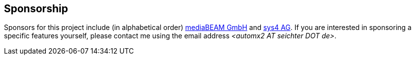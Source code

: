 // vim:ts=4:sw=4:et:ft=asciidoc
== Sponsorship

Sponsors for this project include (in alphabetical order) https://www.mediabeam.com/[mediaBEAM GmbH] and https://sys4.de/[sys4 AG].
If you are interested in sponsoring a specific features yourself, please contact me using the email address _<automx2 AT_ _seichter DOT_ _de>_.
